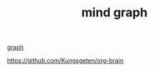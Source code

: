 #+TITLE: mind graph
[[file:20201024181435-graph.org][graph]]

https://github.com/Kungsgeten/org-brain


